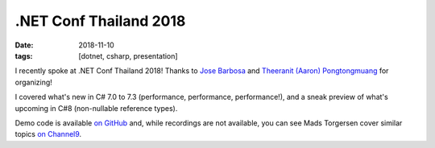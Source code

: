 .NET Conf Thailand 2018
#######################

:date: 2018-11-10
:tags: [dotnet, csharp, presentation]

I recently spoke at .NET Conf Thailand 2018! Thanks to `Jose Barbosa`_ and `Theeranit (Aaron) Pongtongmuang`_ for organizing!

I covered what's new in C# 7.0 to 7.3 (performance, performance, performance!), and a sneak preview of what's upcoming in C#8 (non-nullable reference types).

Demo code is available `on GitHub`_ and, while recordings are not available, you can see Mads Torgersen cover similar topics `on Channel9`_.

.. _Jose Barbosa: https://twitter.com/kidchenko
.. _Theeranit (Aaron) Pongtongmuang: https://www.facebook.com/codesanookpage
.. _on GitHub: https://github.com/waf/DotNetConfThailand.2018.CSharpDemo
.. _on Channel9: https://channel9.msdn.com/Events/dotnetConf/2018/S103
